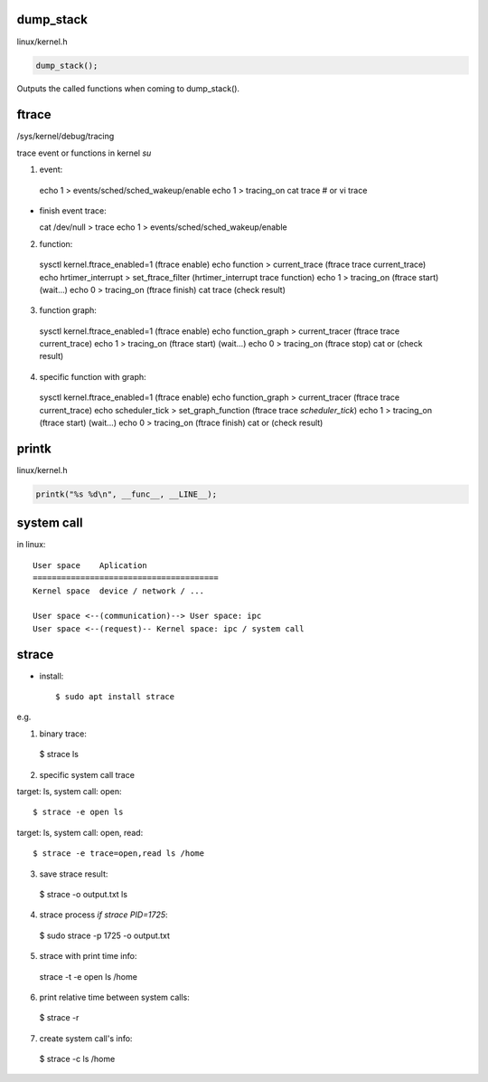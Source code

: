 dump_stack
==================

linux/kernel.h

.. code-block:: C

  dump_stack();

Outputs the called functions when coming to dump_stack().

ftrace
==================

/sys/kernel/debug/tracing

trace event or functions in kernel *su*

1. event::

  echo 1 > events/sched/sched_wakeup/enable
  echo 1 > tracing_on
  cat trace # or vi trace

+ finish event trace::

  cat /dev/null > trace
  echo 1 > events/sched/sched_wakeup/enable

2. function::

  sysctl kernel.ftrace_enabled=1             (ftrace enable)
  echo function > current_trace              (ftrace trace current_trace)
  echo hrtimer_interrupt > set_ftrace_filter (hrtimer_interrupt trace function)
  echo 1 > tracing_on                        (ftrace start)
  (wait...)
  echo 0 > tracing_on                        (ftrace finish)
  cat trace                                  (check result)

3. function graph::

  sysctl kernel.ftrace_enabled=1       (ftrace enable)
  echo function_graph > current_tracer (ftrace trace current_trace)
  echo 1 > tracing_on                  (ftrace start)
  (wait...)
  echo 0 > tracing_on                  (ftrace stop)
  cat or                               (check result)

4. specific function with graph::

  sysctl kernel.ftrace_enabled=1           (ftrace enable)
  echo function_graph > current_tracer     (ftrace trace current_trace)
  echo scheduler_tick > set_graph_function (ftrace trace `scheduler_tick`)
  echo 1 > tracing_on                      (ftrace start)
  (wait...)
  echo 0 > tracing_on                      (ftrace finish)
  cat or                                   (check result)

printk
==================

linux/kernel.h

.. code-block:: C

  printk("%s %d\n", __func__, __LINE__);

system call
==================

in linux::

  User space    Aplication
  =======================================
  Kernel space  device / network / ...

  User space <--(communication)--> User space: ipc
  User space <--(request)-- Kernel space: ipc / system call

strace
==================

- install::

  $ sudo apt install strace

e.g.

1. binary trace::

  $ strace ls

2. specific system call trace

target: ls, system call: open::

  $ strace -e open ls

target: ls, system call: open, read::

  $ strace -e trace=open,read ls /home

3. save strace result::

  $ strace -o output.txt ls

4. strace process *if strace PID=1725*::

  $ sudo strace -p 1725 -o output.txt

5. strace with print time info::

  strace -t -e open ls /home

6. print relative time between system calls::

  $ strace -r

7. create system call's info::

  $ strace -c ls /home

